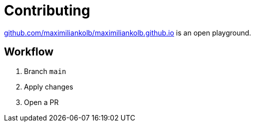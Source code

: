 = Contributing

https://github.com/maximiliankolb/maximiliankolb.github.io/[github.com/maximiliankolb/maximiliankolb.github.io] is an open playground.

== Workflow

. Branch `main`
. Apply changes
. Open a PR
